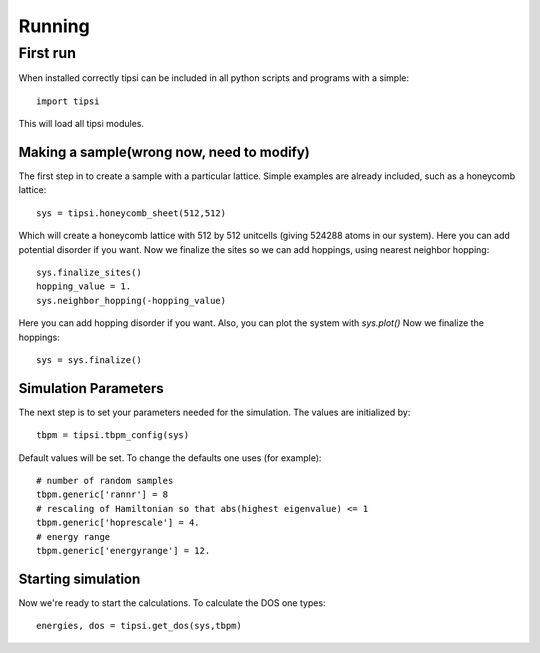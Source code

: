 Running
=================================

First run
#################################

When installed correctly tipsi can be included in all python scripts and programs with a simple::

    import tipsi

This will load all tipsi modules.

Making a sample(wrong now, need to modify)
********************************

The first step in to create a sample with a particular lattice. Simple examples are already included, such as a honeycomb lattice::

    sys = tipsi.honeycomb_sheet(512,512)

Which will create a honeycomb lattice with 512 by 512 unitcells (giving 524288 atoms in our system).
Here you can add potential disorder if you want.
Now we finalize the sites so we can add hoppings, using nearest neighbor hopping::

    sys.finalize_sites()
    hopping_value = 1.
    sys.neighbor_hopping(-hopping_value)

Here you can add hopping disorder if you want. Also, you can plot the system with *sys.plot()*
Now we finalize the hoppings::

    sys = sys.finalize()

Simulation Parameters
********************************

The next step is to set your parameters needed for the simulation. The values are initialized by::

    tbpm = tipsi.tbpm_config(sys)

Default values will be set. To change the defaults one uses (for example)::

    # number of random samples
    tbpm.generic['rannr'] = 8
    # rescaling of Hamiltonian so that abs(highest eigenvalue) <= 1
    tbpm.generic['hoprescale'] = 4.
    # energy range
    tbpm.generic['energyrange'] = 12.

Starting simulation
********************************

Now we're ready to start the calculations. To calculate the DOS one types::

    energies, dos = tipsi.get_dos(sys,tbpm)
